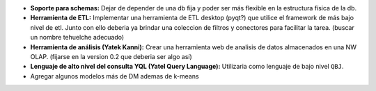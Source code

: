 .. tags: future, 0.4
.. title: Cosas pendientes para luego de la version 0.3

- **Soporte para schemas:** Dejar de depender de una db fija y poder ser 
  más flexible en la estructura física de la db.
- **Herramienta de ETL:** Implementar una herramienta de ETL desktop (pyqt?) que
  utilice el framework de más bajo nivel de etl. Junto con ello deberia ya brindar
  una coleccion de filtros y conectores para facilitar la tarea. (buscar un nombre 
  tehuelche adecuado)
- **Herramienta de análisis (Yatek Kanni):** Crear una herramienta web de analisis de
  datos almacenados en una NW OLAP. (fijarse en la version 0.2 que deberia ser algo así)
- **Lenguaje de alto nivel del consulta YQL (Yatel Query Language):** Utilizaria como
  lenguaje de bajo nivel ``QBJ``.
- Agregar algunos modelos más de DM ademas de k-means